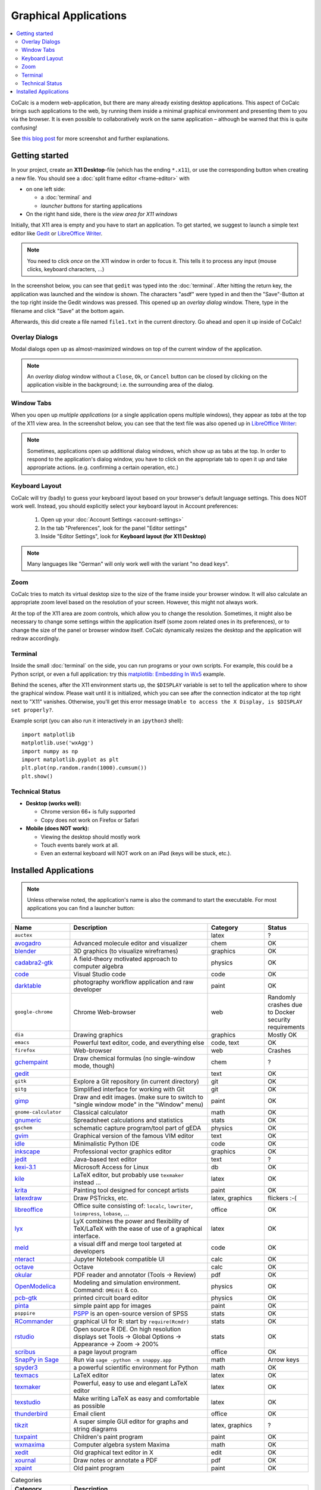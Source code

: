.. index:: X11

======================
Graphical Applications
======================

.. contents::
   :local:
   :depth: 2

CoCalc is a modern web-application, but there are many already existing desktop applications.
This aspect of CoCalc brings such applications to the web,
by running them inside a minimal graphical environment and presenting them to you via the browser.
It is even possible to collaboratively work on the same application
– although be warned that this is quite confusing!

See `this blog post <http://blog.sagemath.com/cocalc/2018/11/05/x11.html>`_ for more screenshot and further explanations.

.. image:: img/x11-maxima.png
    :alt: Maxima in CoCalc
    :width: 100%


Getting started
===============


In your project, create an **X11 Desktop**-file (which has the ending ``*.x11``),
or use the corresponding button when creating a new file.
You should see a :doc:`split frame editor <frame-editor>` with

* on one left side:

  * a :doc:`terminal` and
  * *launcher buttons* for starting applications

* On the right hand side, there is the *view area for X11 windows*

Initially, that X11 area is empty and you have to start an application.
To get started, we suggest to launch a simple text editor like `Gedit`_ or `LibreOffice Writer`_.

.. note::

    You need to click *once* on the X11 window in order to focus it.
    This tells it to process any input (mouse clicks, keyboard characters, ...)

In the screenshot below, you can see that ``gedit`` was typed into the :doc:`terminal`.
After hitting the return key, the application was launched and the window is shown.
The characters "asdf" were typed in and then the "Save"-Button at the top right inside the Gedit windows was pressed.
This opened up an *overlay dialog* window.
There, type in the filename and click "Save" at the bottom again.

.. image:: img/x11-gedit-save.png
    :width: 100%

Afterwards, this did create a file named ``file1.txt`` in the current directory.
Go ahead and open it up inside of CoCalc!


Overlay Dialogs
-----------------

Modal dialogs open up as almost-maximized windows on top of the current window of the application.

.. note::

    An *overlay dialog* window without a ``Close``, ``Ok``, or ``Cancel`` button can be closed
    by clicking on the application visible in the background; i.e. the surrounding area of the dialog.

.. image:: img/x11-inkscape-dialog.png
    :width: 75%
    :align: center


Window Tabs
-----------------

When you open up *multiple applications* (or a single application opens multiple windows),
they appear as *tabs* at the top of the X11 view area.
In the screenshot below, you can see that the text file was also opened up in `LibreOffice Writer`_:

.. image:: img/x11-libreoffice-tabs.png
    :width: 75%
    :align: center

.. note::

    Sometimes, applications open up additional dialog windows,
    which show up as tabs at the top.
    In order to respond to the application's dialog window,
    you have to click on the appropriate tab to open it up and take appropriate actions.
    (e.g. confirming a certain operation, etc.)


Keyboard Layout
-----------------

CoCalc will try (badly) to guess your keyboard layout based on your browser's default
language settings.  This does NOT work well.  Instead, you should explicitly select your
keyboard layout in Account preferences:

  1. Open up your :doc:`Account Settings <account-settings>`
  2. In the tab "Preferences", look for the panel "Editor settings"
  3. Inside "Editor Settings", look for **Keyboard layout (for X11 Desktop)**

.. note::

    Many languages like "German" will only work well with the variant "no dead keys".


Zoom
--------

CoCalc tries to match its virtual desktop size to the size of the frame inside your browser window.
It will also calculate an appropriate zoom level based on the resolution of your screen.
However, this might not always work.

At the top of the X11 area are zoom controls, which allow you to change the resolution.
Sometimes, it might also be necessary to change some settings within the application itself (some zoom related ones in its preferences), or to change the size of the panel or browser window itself.
CoCalc dynamically resizes the desktop and the application will redraw accordingly.


Terminal
------------------

Inside the small :doc:`terminal` on the side, you can run programs or your own scripts.
For example, this could be a Python script,
or even a full application: try this `matplotlib: Embedding In Wx5 <https://matplotlib.org/gallery/user_interfaces/embedding_in_wx5_sgskip.html>`_ example.

Behind the scenes, after the X11 environment starts up,
the ``$DISPLAY`` variable is set to tell the application where to show the graphical window.
Please wait until it is initialized,
which you can see after the connection indicator at the top right next to "X11" vanishes.
Otherwise, you'll get this error message
``Unable to access the X Display, is $DISPLAY set properly?``.

Example script (you can also run it interactively in an ``ipython3`` shell)::

    import matplotlib
    matplotlib.use('wxAgg')
    import numpy as np
    import matplotlib.pyplot as plt
    plt.plot(np.random.randn(1000).cumsum())
    plt.show()

Technical Status
-----------------

- **Desktop (works well):**

  - Chrome version 66+ is fully supported
  - Copy does not work on Firefox or Safari

- **Mobile (does NOT work):**

  - Viewing the desktop should mostly work
  - Touch events barely work at all.
  - Even an external keyboard will NOT work on an iPad (keys will be stuck, etc.).


Installed Applications
======================

.. note: options about CSV tables are explained here: http://docutils.sourceforge.net/docs/ref/rst/directives.html#id4

.. note::

    Unless otherwise noted, the application's name is also the command to start the executable.
    For most applications you can find a launcher button:

    .. image::  img/x11-launcher-buttons.png
        :width: 50%
        :align: center

.. csv-table::
   :header: "Name", "Description", "Category", "Status"
   :widths: 20, 50, 20, 10

   ``auctex``, , latex, ?
    `avogadro`_ , "Advanced molecule editor and visualizer",  chem, OK
    `blender`_,3D graphics (to visualize wireframes), graphics, OK
    `cadabra2-gtk`_, A field-theory motivated approach to computer algebra, physics, OK
    `code`_,  Visual Studio code , code  , OK
    `darktable`_, "photography workflow application and raw developer", paint, OK
    ``google-chrome``, Chrome Web-browser , web  , Randomly crashes due to Docker security requirements
    ``dia`` , Drawing graphics, graphics, Mostly OK
    ``emacs``, "Powerful text editor, code, and everything else",  "code, text", OK
    ``firefox``, Web-browser, web, Crashes
    `gchempaint`_,  "Draw chemical formulas (no single-window mode, though)", chem, ?
    `gedit`_, "", text, OK
    ``gitk``, "Explore a Git repository (in current directory)", git, OK
    ``gitg``, "Simplified interface for working with Git", git, OK
    `gimp`_, "Draw and edit images. (make sure to switch to ""single window mode"" in the ""Window"" menu)", paint, OK
    ``gnome-calculator``, Classical calculator, math, OK
    `gnumeric`_, Spreadsheet calculations and statistics, stats, OK
    ``gschem``, schematic capture program/tool part of gEDA, physics, OK
    `gvim`_, Graphical version of the famous VIM editor , text, OK
    `idle`_, Minimalistic Python IDE, code, OK
    `inkscape`_, Professional vector graphics editor, graphics, OK
    `jedit`_, Java-based text editor,  text, ?
    `kexi-3.1`_, "Microsoft Access for Linux", db, OK
    `kile`_, "LaTeX editor, but probably use ``texmaker`` instead ...", latex, OK
    `krita`_,  Painting tool designed for concept artists,  paint, OK
    `latexdraw`_, "Draw PSTricks, etc.",  "latex, graphics", flickers :-(
    `libreoffice`_, "Office suite consisting of: ``localc``, ``lowriter``, ``loimpress``, ``lobase``, ...", office, OK
    `lyx`_, "LyX combines the power and flexibility of TeX/LaTeX with the ease of use of a graphical interface.", latex, OK
    `meld`_, "a visual diff and merge tool targeted at developers", code, OK
    `nteract`_, "Jupyter Notebook compatible UI", calc, OK
    `octave`_, "Octave", calc, OK
    `okular`_,  "PDF reader and annotator (Tools → Review)", pdf, OK
    `OpenModelica`_ , "Modeling and simulation environment. Command: ``OMEdit`` & co.", physics, OK
    `pcb-gtk`_, "printed circuit board editor", physics, OK
    `pinta`_,  "simple paint app for images", paint, OK
    ``psppire``, "`PSPP`_ is an open-source version of SPSS", stats, OK
    `RCommander`_, "graphical UI for R: start by ``require(Rcmdr)``", stats, OK
    `rstudio`_,  "Open source R IDE. On high resolution displays set Tools → Global Options → Appearance → Zoom → 200%",  stats,  OK
    `scribus`_ , a page layout program, office, OK
    `SnapPy in Sage`_ , "Run via ``sage -python -m snappy.app``", math, Arrow keys
    `spyder3`_, "a powerful scientific environment for Python", math, OK
    `texmacs`_, LaTeX editor, latex, OK
    `texmaker`_, "Powerful, easy to use and elegant LaTeX editor", latex, OK
    `texstudio`_, "Make writing LaTeX as easy and comfortable as possible", latex, OK
    `thunderbird`_,  Email client, office, OK
    `tikzit`_, A super simple GUI editor for graphs and string diagrams, "latex, graphics", ?
    `tuxpaint`_, Children's paint program , paint, OK
    `wxmaxima`_, Computer algebra system Maxima, math, OK
    `xedit`_, Old graphical text editor in X , edit, OK
    `xournal`_, Draw notes or annotate a PDF , pdf, OK
    `xpaint`_, Old paint program , paint, OK


.. _avogadro: https://avogadro.cc/
.. _blender: https://www.blender.org/
.. _cadabra2-gtk: https://cadabra.science
.. _code: https://code.visualstudio.com/
.. _darktable: https://www.darktable.org/
.. _gedit: https://wiki.gnome.org/Apps/Gedit
.. _gimp: https://www.gimp.org/
.. _gnumeric: http://www.gnumeric.org/
.. _gchempaint: https://www.nongnu.org/gchempaint/
.. _gschem: http://wiki.geda-project.org/geda:gschem_ug
.. _gvim: https://www.vim.org/
.. _idle: https://docs.python.org/3/library/idle.html
.. _inkscape: https://inkscape.org/
.. _jedit: http://www.jedit.org/
.. _kexi-3.1: http://www.kexi-project.org/
.. _kile: https://kile.sourceforge.io/
.. _krita: https://krita.org/en/
.. _latexdraw: http://latexdraw.sourceforge.net/
.. _lyx: https://www.lyx.org
.. _libreoffice: https://www.libreoffice.org
.. _LibreOffice Writer: https://www.libreoffice.org/discover/writer/
.. _meld: http://meldmerge.org/
.. _nteract: https://nteract.io/
.. _octave: https://www.gnu.org/software/octave/
.. _okular: https://okular.kde.org/
.. _OpenModelica: https://www.openmodelica.org/
.. _pcb-gtk: http://pcb.geda-project.org/
.. _pinta: https://pinta-project.com/pintaproject/pinta/
.. _PSPP: https://www.gnu.org/software/pspp/
.. _RCommander: https://www.rcommander.com/
.. _rstudio: https://www.rstudio.com/
.. _scribus: https://www.scribus.net/
.. _Snappy in Sage: https://www.math.uic.edu/t3m/SnapPy/installing.html
.. _spyder3: https://www.spyder-ide.org/
.. _texmacs: http://www.texmacs.org
.. _texmaker: http://www.xm1math.net/texmaker/
.. _texstudio: https://www.texstudio.org/
.. _thunderbird: https://www.thunderbird.net/
.. _tikzit: https://tikzit.github.io/
.. _tuxpaint: http://www.tuxpaint.org
.. _wxmaxima: https://wxmaxima-developers.github.io/wxmaxima/
.. _xedit: https://en.wikipedia.org/wiki/XEDIT
.. _xournal: http://xournal.sourceforge.net/
.. _xpaint: https://en.wikipedia.org/wiki/XPaint

.. csv-table:: Categories
   :header: "Category", "Description"
   :widths: 20, 80

   **math**     , "mathematics"
   **chem**     , "chemistry applications"
   **stats**    , "statistics, data analysis, ..."
   **physics**  , "tools for physics, engineering, modeling, etc."
   **office**   , "productivity apps for authoring text, presentations, spreadsheets, etc. (doc, docx, odt, ppt, xml, xmlx, ods, ..."
   **latex**    , "editor for working with LaTeX documents"
   **text**     , "general purpose text editors"
   **code**     , "tools for software development (IDE, etc.)"
   **git**      , "working with Git"
   **db**       , "graphical database interfaces"
   **paint**    , "raster graphics editor"
   **graphics** , "vector graphics editor"
   **pdf**      , "for reading, editing, annotating PDFs"
